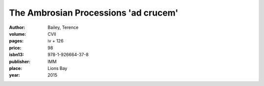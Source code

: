 The Ambrosian Processions 'ad crucem'
=====================================

:author: Bailey, Terence

:volume: CVII
:pages: iv + 126
:price: 98
:isbn13: 978-1-926664-37-8
:publisher: IMM
:place: Lions Bay
:year: 2015

